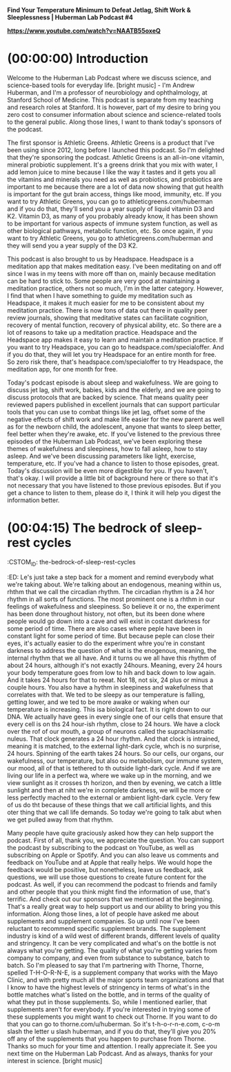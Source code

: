 *Find Your Temperature Minimum to Defeat Jetlag, Shift Work & Sleeplessness | Huberman Lab Podcast #4*

[[https://www.youtube.com/watch?v=NAATB55oxeQ][*https://www.youtube.com/watch?v=NAATB55oxeQ*]]


* (00:00:00) Introduction
:PROPERTIES:
:CUSTOM_ID: introduction
:END:
Welcome to the Huberman Lab Podcast where we discuss science, and
science-based tools for everyday life. [bright music] - I'm Andrew
Huberman, and I'm a professor of neurobiology and ophthalmology, at
Stanford School of Medicine. This podcast is separate from my teaching
and research roles at Stanford. It is however, part of my desire to
bring you zero cost to consumer information about science and
science-related tools to the general public. Along those lines, I want
to thank today's sponsors of the podcast.

The first sponsor is Athletic Greens. Athletic Greens is a product that
I've been using since 2012, long before I launched this podcast. So I'm
delighted that they're sponsoring the podcast. Athletic Greens is an
all-in-one vitamin, mineral probiotic supplement. It's a greens drink
that you mix with water, I add lemon juice to mine because I like the
way it tastes and it gets you all the vitamins and minerals you need as
well as probiotics, and probiotics are important to me because there are
a lot of data now showing that gut health is important for the gut brain
access, things like mood, immunity, etc. If you want to try Athletic
Greens, you can go to athleticgreens.com/huberman and if you do that,
they'll send you a year supply of liquid vitamin D3 and K2. Vitamin D3,
as many of you probably already know, it has been shown to be important
for various aspects of immune system function, as well as other
biological pathways, metabolic function, etc. So once again, if you want
to try Athletic Greens, you go to athleticgreens.com/huberman and they
will send you a year supply of the D3 K2.

This podcast is also brought to us by Headspace. Headspace is a
meditation app that makes meditation easy. I've been meditating on and
off since I was in my teens with more off than on, mainly because
meditation can be hard to stick to. Some people are very good at
maintaining a meditation practice, others not so much, I'm in the latter
category. However, I find that when I have something to guide my
meditation such as Headspace, it makes it much easier for me to be
consistent about my meditation practice. There is now tons of data out
there in quality peer review journals, showing that meditative states
can facilitate cognition, recovery of mental function, recovery of
physical ability, etc. So there are a lot of reasons to take up a
meditation practice. Headspace and the Headspace app makes it easy to
learn and maintain a meditation practice. If you want to try Headspace,
you can go to headspace.com/specialoffer. And if you do that, they will
let you try Headspace for an entire month for free. So zero risk there,
that's headspace.com/specialoffer to try Headspace, the meditation app,
for one month for free.

Today's podcast episode is about sleep and wakefulness. We are going to
discuss jet lag, shift work, babies, kids and the elderly, and we are
going to discuss protocols that are backed by science. That means
quality peer reviewed papers published in excellent journals that can
support particular tools that you can use to combat things like jet lag,
offset some of the negative effects of shift work and make life easier
for the new parent as well as for the newborn child, the adolescent,
anyone that wants to sleep better, feel better when they're awake, etc.
If you've listened to the previous three episodes of the Huberman Lab
Podcast, we've been exploring these themes of wakefulness and
sleepiness, how to fall asleep, how to stay asleep. And we've been
discussing parameters like light, exercise, temperature, etc. If you've
had a chance to listen to those episodes, great. Today's discussion will
be even more digestible for you. If you haven't, that's okay. I will
provide a little bit of background here or there so that it's not
necessary that you have listened to those previous episodes. But if you
get a chance to listen to them, please do it, I think it will help you
digest the information better.

* (00:04:15) The bedrock of sleep-rest cycles
:POPERTIES:
:CSTOM_ID: the-bedrock-of-sleep-rest-cycles
:ED:
Le's just take a step back for a moment and remind everybody what we're
taking about. We're talking about an endogenous, meaning within us,
rhthm that we call the circadian rhythm. The circadian rhythm is a 24
hor rhythm in all sorts of functions. The most prominent one is a
rhthm in our feelings of wakefulness and sleepiness. So believe it or
no, the experiment has been done throughout history, not often, but
its been done where people would go down into a cave and will exist in
costant darkness for some period of time. There are also cases where
peple have been in constant light for some period of time. But because
peple can close their eyes, it's actually easier to do the experiment
whre you're in constant darkness to address the question of what is the
enogenous, meaning, the internal rhythm that we all have. And it turns
ou we all have this rhythm of about 24 hours, although it's not exactly
24hours. Meaning, every 24 hours your body temperature goes from low to
hih and back down to low again. And it takes 24 hours for that to
reeat. Not 18, not six, 24 plus or minus a couple hours. You also have
a hythm in sleepiness and wakefulness that correlates with that. We
ted to be sleepy as our temperature is falling, getting lower, and we
ted to be more awake or waking when our temperature is increasing. This
isa biological fact. It is right down to our DNA. We actually have
gees in every single one of our cells that ensure that every cell is on
ths 24 hour-ish rhythm, close to 24 hours. We have a clock over the
rof of our mouth, a group of neurons called the suprachiasmatic
nuleus. That clock generates a 24 hour rhythm. And that clock is
intrained, meaning it is matched, to the external light-dark cycle,
whch is no surprise, 24 hours. Spinning of the earth takes 24 hours.
So our cells, our organs, our wakefulness, our temperature, but also
ou metabolism, our immune system, our mood, all of that is tethered to
th outside light-dark cycle. And if we are living our life in a perfect
wa, where we wake up in the morning, and we view sunlight as it crosses
th horizon, and then by evening, we catch a little sunlight and then at
niht we're in complete darkness, we will be more or less perfectly
mached to the external or ambient light-dark cycle. Very few of us do
tht because of these things that we call artificial lights, and this
oter thing that we call life demands. So today we're going to talk
abut when we get pulled away from that rhythm.

* (00:07:05) Night owls and morning larks
:POPERTIES:
:CSTOM_ID: night-owls-and-morning-larks
:ED:
No you may immediately be thinking, well, I've heard there are night
ows and there are mornings larks, they're sometimes called and their
geetic polymorphisms, that's just a fancy name for genetic variations
tht make some people want to wake up early and other people want to
sty up late and teens want to sleep in more. Sure, that's all true.
Tht's all true regardless of what names we give those. However, there's
noescaping the fact that human beings are a diurnal species. We were
deigned, literally, our cells and the circuits of our body were
costructed to be awake during the daytime and asleep at night. How do I
knw that? Well, I wasn't consulted at the design phase, but I'm certain
ofthat because many studies have shown that when we deviate too far
frm a diurnal schedule and we try and become nocturnal, we can pull it
of, but serious health effects, both mental and physical, start to
arse. I'm not going to spend much of today talking about all the
neative effects of jet lag I'll talk a little bit about it, or the
neative effects of shift work, or trying to scare you by telling you
abut the quite valid data around depression, amnesia, dementia, all the
terible things that happen when you're not sleeping well, rather I'd
lie to focus on what you can do and arm you with tools.

* (00:08:22) "The perfect schedule"
:POPERTIES:
:CSTOM_ID: the-perfect-schedule
:ED:
Solet's talk about that perfect schedule for a moment. And then let's
tak about jet lag and what jet lag really represents and how to push
bak on jet lag, shift your clock faster, and escape some of the severe
ba things that can happen with jet lag. Including just feeling
mierable when you're traveling for work or vacation. So what is the
pefect day? What does that look like from our circadian
slep-wakefulness standpoint? I'm about to summarize what I've said in
th three previous podcast episodes, as well as now countless Instagram
pots. Here's the deal. You basically want to get as much light, ideally
sulight, but as much light into your eyes during the period of each 24
hor cycle when you want to be awake, when you want to be alert. And you
wat to get as little light into your eyes at the times of that 24 hour
cyle when you want to be asleep or drowsy and falling asleep. How much
isenough? Well, you don't want to go so high with the light exposure
tht you damage your eyes because as many of you have heard me say
beore, the eyes are actually two pieces of your brain, your central
nevous system that were extruded out of your skull. And as pieces of
th central nervous system, aka your brain, they will not regenerate. At
lest right now, the technologies don't exist to regenerate those
nerons in humans you do not want to damage them. So what is too bright?
Wel, when it's painful to look at. When you have to blink or close your
eys in order to bear it. So please don't look at very bright lights, so
panful that they're likely going to damage your eyes. However, if you
ge up in the morning, and it's still dark out and you want to be awake,
yo would be wise to turn on artificial lights, in particular, overhead
lihts for reasons I've discussed previously. But those overhead lights
wil optimally trigger the neurons, these melanopsin cells in the retina
tht will activate your circadian clock. When the sun comes out, even if
thre's cloud cover, the sun does come out every day regardless of where
yo live, unless you live in a cave. People have said to me, well, I
lie in an area where I can't really see the sun. Well, the sun is
thre, it might be hiding behind clouds, unless it's very very dark
whre you live like Scandinavia in the depths of winter in which case
yo might want some artificial light. Get some sunlight in your eyes
whn you can. Here's the deal with sunlight and artificial light that I
hae not discussed previously. A lot of photon energy, a high amount of
lu, L-U-X, comes through even cloud cover.

* (00:11:04) The 100K Lux per morning goal
:POPERTIES:
:CSTOM_ID: the-100k-lux-per-morning-goal
:ED:
A ood number to shoot for as a rule of thumb, is to try and get
exosure to at least 100,000 lux before 9:00 AM. 10:00 AM maybe, but
beore 9:00 AM assuming you're waking up sometime between five and 8:00
AM Okay, so get 100,000 lux. Now you do not, I want to repeat, you do
no want to stare at a 200,000 lux or a 100,000 lux light. It's very,
vey bright. The mechanism of circadian clock setting and this is very
imortant, the mechanism of circadian clock setting involves these
nerons in your eye that send electrical signals to this clock above the
rof of your mouth and that system sums, meaning it adds photons, it's a
vey slow system. So let's say that I wake up and I look at my computer
sceen briefly or my phone screen. That's probably 500 to 1,000 lux. If
I ere to look at that for a full minute, I would get that photon energy
trnsferred into electrical energy of neurons and it would be
comunicated to my circadian clock. However, the signal that it's
moning will not have registered with the circadian clock unless I
loked at that for a hundred minutes or more, so 100,000. Now the
prblem is if you wake up at eight o'clock, you're not going to get
enugh light from artificial light before you reach what's called the
cicadian dead zone. So you have this opportunity before 9:00 AM, maybe
1000 AM to capture enough photons, and you have to do it with your
eys. I've discussed why that's important in previous episodes of the
pocast, we have to do it with your eyes. There is no extra ocular photo
reeption. This is not about vitamin D in your skin. This is about
seting your circadian clock which is paramount for mental and physical
helth. So here we're talking about trying to get that at least 100,000
htons but not all at once, but you got to get them before 9:00 AM-ish,
mabe 10:00 AM. So what do you do? You go outside. If you want to get
nedy about this quantitative, you could download a free app like Light
Meer and take a look around your house with Light Meter and you'll
noice that even bright overhead lights are only emitting about 4,000 or
5,00 lux. It's going to take a long while of looking at those lights
wih eyes open in order to set your circadian clock and tell your brain
an body that it's morning. Going outside even on a cloudy day could be
7,00, 10,000 lux. It's really remarkable how bright it is, meaning how
muh photon energy is coming through. So try and get 100,000 lux before
tht 9:00 AM. Now, if you can't do that because you live in an area of
th world where it's just not bright enough. Some people have sent me
pitures from Northern England. It's just not bright enough in winter.
Thn sure, you can resort to using artificial lights in order to get
enugh photons. And I'm putting out this 100,000 lux number as a target
toget each day before 9:00 AM. You can in theory, get it all from
arificial lights, but there are some special qualities about sunlight
tht make sunlight the better stimulus. First of all, it's free if it's
avilable outside. There is a number of different... There are, excuse
me a number of different technologies kind of like this one like a
liht pad that this one says it's a 930 lux. I'm covering this up 'cause
I' not trying to promote any specific products. I actually bought this
jut with my own money on Amazon, they're not a sponsor. And it lets you
togle the brightness, I think by holding this on, holding down this
buton, you can make it dimmer or brighter. There's about 1,000 lux, it
sems really bright, but a cloudy day outside will have five times more
phton energy coming through. So some people set these lights or ring
lihts that they use for selfies and that kind of thing near their
cofee or workstation first thing in the morning but you really want to
ge sunlight, okay? So those things are kind of nice because they'll
trvel and we're going to talk about jet lag. But I can't emphasize this
enugh that light has to be captured and summed before you enter the
cicadian dead zone which is the middle of the day. This is again,
tring to achieve kind of perfect schedule.

* (00:15:15) Keeping your biological clock set
:POPERTIES:
:CSTOM_ID: keeping-your-biological-clock-set
:ED:
Thn I've recommended, based on scientific literature, that you look at
sulight sometime around the time when the sun is setting and the reason
fo that of course is because it adjusts down the sensitivity of your
eys because here's the diabolical thing. While we need a lot of photon
enrgy early in the day to wake up our system and set our circadian
clck, and prepare us for a good night's sleep 14 to 16 hours later, it
taes very little photon energy to reset and shift our clock after 8:00
PM And that's why you want to, as much as you safely can, avoid bright
liht and even not so bright light between the hours of 10 or 11:00 PM
an 4:00 AM. A number of people have asked me some questions about this.
An the last episode I went into red lights, I went ahead and discussed
ble blockers, all that kind of stuff, so I'm not going to repeat all
tht. But here's the thing, if you see afternoon light, you're going to
adust down the sensitivity of your eyes so that you have a little bit
moe wiggle room, a little bit more leeway to view lights from screens
an overhead lights even late at night without disrupting your circadian
clck. But it is a kind of a double-edged sword where you need a lot of
liht early in the day and you need to avoid bright lights later in the
da.

* (00:16:15) Reset your cortisol
:POPERTIES:
:CSTOM_ID: reset-your-cortisol
:ED:
I'e mentioned studies on here, a number of you have asked about getting
th references. We are in the process of trying to get a webpage going
wih full links. There's some copyright issues that we have to deal
wih. But wherever possible, I'll try and reference these studies and
whn people ask I'll generally put them in the response to their
coments on YouTube or Instagram. There have been two studies done from
Unversity of Colorado, both published in Current Biology. You can
eaily find these online by just googling the words, Current Biology,
caping and reset circadian clocks, that have shown that two days of
waing up with the sun and avoiding light at night, they actually took
grduate students camping, what a cool experiment to be a part of, reset
th melatonin and cortisol rhythms for these people that had otherwise
drfted quite far from their natural rhythms. There're other things that
yo can do to shift your clock and to reinforce your clock. Like
exrcising more or less the same time, eating more or less the same
tie, etc. That's not what today's episode is about. So I just described
pefect schedule. Get at least 100,000 lux of light exposure to the eyes
no all at once, but summing across the morning. Again you know when
its too much because it's painful to look at, so that's obviously
soething to avoid. But then once the middle of the day, let's say,
yo're waking up at 10 or 11 you go outside the sun's overhead, forget
it you're not going to shift your clock, you're just not. It doesn't
wok that way. In the evening, you see the evening light and you want to
ge that light to adjust down your retinal sensitivity to afford you a
bi of a buffer so that late at night, if you happen to look at screens
orgo to the bathroom in the middle of the night, it's not going to
shft your clock because it takes probably only about 1,000 to 1500 lux
oflight energy to shift your clock in the middle of the night. So let's
tak about shifting clocks because for the jet lagged person, this
ablity to shift the clock with light, temperature, exercise, and food
isvitally important for getting onto the new local schedule. And
thre's so much out there about jet lag today. I'm going to dial it down
toone very specific parameter that all of you can figure out without
an technology or devices and can apply for when you travel for work or
plasure, or anytime you're jet lagged, and I want to absolutely
emhasize that you don't have to travel to get jet lagged. Many of you
ar jet lagged. You're jet lagged because you're looking at your phone
inthe middle of the night, you're jet lagged 'cause you're waking up at
diferent times a day, you're jet lagged because your exercise is on a
kid of chaotic regime, some days at this time, some days at that time.
An if that works for you, great. I want to be really clear that a
nuber of people always say, well, I know so and so that you know only
neded four hours of sleep and, or they're just fine, they traveled to
Euope and they're just fine. There's a lot of individual variability.
An we're going to talk about the origins of some of that variability. I
men, I know people that can eat anything and somehow seem to maintain
grat lipid profiles and you know, body weight and fitness ability. And
I now some people that they eat one cracker and they sort of dissolve
ino a puddle of kind of tears, right, because they think that that's
gong to throw them off and maybe it does, I don't know. There's a
trmendous amount of variability out there. So, this is really about
opimal and what's possible. And you have to ask, I can just say from
pesonal experience, I suffer terribly from jet lag, traveling in
cetain directions but not others. Some people don't have trouble with
je lag. Many people will travel to a new location, they feel great for
th first day and night and then they crash and they have trouble
sleping. Or they travel back and they have a terrible time getting back
ono a normal schedule. And some of this varies with age and some of it
vaies with genetics and there is no simple pill or anything that you
ca take to just get rid of jet lag. It doesn't work that way. If it
woked that way, I would tell you. But there are some simple things that
yo can do. I'm going to arm you with the knowledge of what jet lag is
an how it works. And contrary to what many people out there say and
beieve, I know that understanding mechanism affords you more
flxibility. Why understand mechanism as just opposed to me just writing
upa PDF and giving you a list of things to do? Well, what happens when
yo can't do those things in exactly the way they're written down. When
yo understand mechanism, you understand how to control the machine that
isyour biological system, your nervous system. So a little bit of
unerstanding about mechanism goes a really long way. So that's where
were headed. Let's talk about what jet lag is. Okay well, I promised
tht I wouldn't get too dark with all the terrible things that can
hapen with jet lag, but I'm about to get dark.

* (00:21:22) Jetlag, death and lifespan
:POPERTIES:
:CSTOM_ID: jetlag-death-and-lifespan
:ED:
Thre are quality peer reviewed papers showing that jet lag will shorten
yor life. It will kill you earlier. I guess it means you'll die
ealier. It doesn't actually kill you necessarily. Although there are
may cases where tourists end up stepping in front of buses, especially
incountries where the cars and buses drive on the opposite side of the
steet that they're used to, who are jet lagged and lose their life that
wa. Jet lag is a serious thing. Sure we have a family story about this.
Whn I was growing up, I had a family member travel overseas for work
an take a sleeping pill, I won't name the sleeping pill, though at the
en I'm going to talk about sleeping pills, and had a case of total
amesia for a week. That's not entirely uncommon. If you've ever been
relly jet lagged and fallen asleep, doesn't even have to be in the
midle of the day, woken up, you might not know where you are. And
tht's because time and space are really linked in the brain, wasn't
deigned to be transported four, five six hours into a new time zone, it
jut wasn't. Our brain and the biological mechanisms that govern
cicadian timing were designed to be shifted by a couple hours, not
neessarily six or nine or 12 hours. So you can really mess yourself up.
I'e had that experience, I usually experience it as fluctuations in
mod. I flew 12 hours out of phase, to Abu Dhabi once, to give a talk at
NY Abu Dhabi, and it was a mess. I actually was getting vertigo. I
wan't hallucinating but I was really out of it. And my mood was just
al over the place. And it was very bizarre. Jet lag, even if you don't
exerience it as mood shifts or amnesia, it can shorten your life. Now
hee's what's interesting.

* (00:23:00) Going East versus West
:POPERTIES:
:CSTOM_ID: going-east-versus-west
:ED:
Trveling westward on the globe is always easier than traveling
eatward, okay? It's interesting because the effects of jet lag on
logevity, have shown that traveling east takes more years off your life
thn traveling west. Now, of course, traveling 30 minutes into a new
tie zone or just one time zone over, or two times zone over rather, is
fa less detrimental to your biology and psychology than a eight hour
shft or a nine hour shift. Now, here's what's interesting. When we
thnk about the effects of jet lag on longevity or this idea that it can
shrten our lives, we have to ask ourselves why, why is that? And it
tuns out there's a pretty simple explanation for this. We've talked
beore about the autonomic nervous system, this set of neurons in our
spnal cord and body and brain that regulate our wakefulness and our
slepiness. Turns out that human beings, and probably most species, are
beter able to activate and stay alert than they are to shut down their
nevous system and go to sleep on demand. So if you really have to push,
an you really have to stay awake, you can do it, you can stay up later.
Bu falling asleep earlier is harder. And that's why traveling east has
a umber of different features associated with it, that because you're
trveling east you're trying to go to bed earlier, you know. As a
Caifornian, if I go to New York city, I've got to get to bed three
hors early and wake up three hours early, much harder than coming back
toCalifornia and just staying up a few more hours. And this probably
ha roots in evolutionary adaptation where under conditions where we
ned to suddenly gather up and go or forge for food, or fight, or do any
nuber of different things, that we can push ourselves through the
reease of adrenaline and epinephrin to stay awake. Whereas being able
toslow down and deliberately fall asleep is actually much harder to do.
Sothere's an asymmetry to our autonomic nervous system that plays out
inthe asymmetry of jet lag. So, if you want to read up on this, because
peple have asked me about papers, you can look, there's a paper
pulished by Davidson and colleagues, 2006, in Current Biology that
taks about the differences in life span for frequent eastward versus
wetward, versus no travel and longevity and etc. A number of different
bilogical markers of longevity. So going east is harder because going
tosleep earlier is harder, if you're trying to do that on demand. Many
peple have turned to melatonin as a way to try and induce sleepiness.
I' going to talk about melatonin at the end. I've mentioned on previous
pocasts, a number of you have asked for the evidence that melatonin is
poentially detrimental to some hormone systems, melatonin is a hormone.
An I'll discuss that at the end, in particular, the role of melatonin
insuppressing a hormone pathway that involves luteinizing hormone
tetosterone in men and estrogen in females. As well as a really
ineresting peptide called kisspeptin, that's a cool name. All right,
wel, let's think about travel and what happens. Let's say you're not
gong eastward or westward but you're going north or south. So if you go
frm for instance, Washington DC to Santiago Chile, or you go from Tel
Avv, Israel, to Cape town, South Africa, you're just north and south,
riht? And not either direction. You're not really moving into a
diferent time zone, you're not shifting. So you will experience travel
faigue. And turns out that jet lag has two elements, travel fatigue and
tie zone jet lag. Time zone jet lag is simply the inability of local
sulight and local darkness to match to your internal rhythm, this
enogenous rhythm that you have. So before we get too complicated and
to down in the weeds about this, I want to just throw out a couple
imortant things. First of all, I mentioned this earlier, but some
peple suffer from jet lag a lot, other people not so much. Most people
exerience worse jet lag as they get older. There are reasons for that
beause early in life, patterns of melatonin release are very stable and
flt and very high actually in children. It's one of the reasons why
thy don't undergo puberty. Then it becomes cyclical during puberty,
mening it comes on once every 24 hours and turns off once every 24
hors, it cycles, cyclic. And then as we get older, the cycles get more
dirupted and we become more vulnerable to even small changes in
scedule, etc, meal times, right? So, jet lag gets worse as we age. In
adition, there are other things that happen with age that people start
dong less exercise, their digestion can get worse, etc. So some of the
efects of age might not be direct effects of getting older but some of
th things that are correlated with being older. Like people who are
wiling to have a regular exercise regime can use that exercise regime
toshift their circadian clock. And I have a good friend, his father is
inhis 80s. He's still pushing out 25, 30 push-ups each morning, he's on
th Peloton or whatever it is, doing a lot of cycling. So some 80-year
ols are doing that, many are not, many 30 year olds are not. But if you
hae a regular exercise program, that's going to make it easier to shift
yor circadian clock for the sake of jet lag.

* (00:28:45) The key to clock control
:POPERTIES:
:CSTOM_ID: the-key-to-clock-control
:ED:
An it's actually a knob you can turn and you can leverage for shifting
yor clock. Before we go any further, I want to make changing your
inernal rhythm really easy. Or at least as easy and as simple as one
cold possibly make it, I believe. What I want to talk about is perhaps
on of the most important things to know about your body and brain,
whch is called your temperature minimum, okay? Most of you know your
aproximate weight, some of you might even know your blood pressure,
soe of you might even know your body mass index, some of you might know
oter things about your biology that have fancy names, but everyone
shuld know their temperature minimum. Your temperature minimum doesn't
reuire a thermometer to measure, although you could measure it. Your
teperature minimum is the point in every 24 hour cycle when your
teperature is lowest. Now, how do you measure that without a
thrmometer? It tends to fall 90 minutes to two hours before your
avrage waking time. So I want to repeat that, your temperature minimum
teds to fall 90 minutes to two hours before your average waking time.
Solet's say you're not traveling and your typical wake up time is 5:30
AM Your temperature minimum is very likely 3:30 AM or 4:00 AM. If you
wat, if any of you want to, you can measure your temperature minimum.
Yo can get a thermometer and you can measure your temperature every
cople hours for 24 hours, and you can find your temperature minimum.
Wht you're going to find is that you have a low point, the temperature
miimum, and then your temperature will start to rise, you'll wake up
abut two hours later. Then your temperature will continue to rise into
th afternoon it will peak, maybe a little trough, sometimes that
hapens, and then it'll start declining slowly as you approach
nihttime. There are things that will disrupt that temperature pattern.
Sanas, cold baths, intense exercise, etc. Meals tend to have a
thrmogenic effect that increases temperature slightly little blips, but
th overall cycle 24 hour cycle of temperature has this pattern.

* (00:31:01) Your Temperature Minimum
:POPERTIES:
:CSTOM_ID: your-temperature-minimum
:ED:
An last time I talked about the seminal work of Joe Takahashi and
oters, who have shown that temperature actually is the signal by which
ths clock above the roof of your mouth in-trains or collectively pushes
al the cells and tissues of our body to be on the same schedule.
Teperature is the effector. And once you hear that there should be an
imediate, oh, of course, because how else would you get all these
diferent diverse cell types to follow one pattern, right? A pancreatic
cel does something very different than a spleen cell or a neuron,
riht? They're all doing different things at different rates. So the
teperature signal can go out and then each one of those can interpret
th temperature signal as one unified and consistent theme of their
enironment. So temperatures vary from person to person. Some people are
986, some people run a little colder, etc. But you have a low point,
an you have a high point. Know your temperature minimum. How are you
gong to figure out this temperature minimum? The temperature minimum
ca be determined by taking the last three to five wake up times. So
le's say you wake up 7:00 AM, 8:00 AM, 3:00 AM, all right it happens.
Tae those, add them together, average them by adding them up and
diiding by the number of days, that'll give you the average. If you're
on of these people that wakes up at 3:00 AM and then goes back to sleep
an sleep till 10, your wake up time was 10:00 AM. If you use an alarm
clck, your wake-up time is still when you get up, okay? I know alarm
clcks have been kind of demonized but in my world being late and
mising appointments is also demonized, so I use an alarm clock. Many
peple will wake up at exactly the same time each day, there tends to
soe variation for people. Some people it's going to vary depending on
lie circumstances. But average that for three to seven days or so. Take
tht wake up time, you can then get an average or sort of typical
teperature minimum. Okay, so now you know how to get your temperature
miimum. Your temperature minimum is your absolute reference point for
shfting your circadian clock. Whether or not it's for jet lag, or shift
wok, or some other purpose. Here's the deal. If you expose your eyes to
brght light in the four hours, maybe five or six, but in the four hours
afer your temperature minimum, your circadian clock will shift so that
yo will tend to get up earlier and go to sleep earlier in the
susequent days, okay? So it's called a phase advance, if you'd like to
red up on this further. You advance your clock, okay? However, if you
viw bright light in the four to six hours before your temperature
miimum, you will tend to phase delay your clock. You will tend to wake
uplater and go to sleep later. Okay, I'm going to repeat this because
thre's so much confusion out there and people talk about circadian time
an all this. Find your temperature minimum. I tend to wake up at about
6:0 AM, sometimes 6:30, sometimes seven. It depends a lot on what I was
dong the night before as I'm guessing it does for you. But that means
tht my temperature minimum is probably somewhere right around 4:30 AM.
Whch means that if I wake up at 4:30 AM and I were to view bright light
at4:35 AM, I'm going to advance my clock. I'm going to want to go to
be earlier the subsequent night and wake up earlier the subsequent
moning. And as I shift my wake-up time, my temperature minimum shifts
to, right? Because each time we shift our wake-up time our temperature
miimum shifts, assuming that wake up time shifts more than 30 minutes
oran hour, okay. If I were to view bright light in the four to six
hors before 4:30 AM, guess what? The next night I'm going to want to
sty up later and I'm going to want to wake up later the subsequent
moning. Your temperature minimum is a reference point not a temperature
reding. Again, if you want to measure your temperature minimum and
fiure out what it is, 98 point whatever or 96 point whatever, that's
fie. You can do that. But that information won't help you. What you
ned to know is what time your body temperature is lowest and understand
tht in the four hours or so just after that time, viewing light will
adance your clock to make you want to get up earlier. And the four
hors before your temperature minimum, viewing light will make you want
tostay up later. Now, some people might be saying, well, I wake up
ealy and I want to stay up late and I'm sleepy all day and I'm a mess
orI feel fine. Look, let's talk about feeling fine. Turns out the
deinition of insomnia is when you're experiencing excessive sleepiness
duing the day. Sleepiness and fatigue are different, okay? So in the
wold of sleep medicine fatigue is a physical exhaustion, sleepiness is
faling asleep. Like falling asleep at your desk or falling asleep
duing lectures, or there seems to be something special about my
letures that makes people want to fall asleep. So if this cures your
inomnia fantastic, however, in all seriousness, sleepiness during the
da time unless it's around your temperature peak and only lasts about
90minutes or so, is a sign of insomnia. It's a sign of lack of sleep. I
wat to be very, very clear that if you know your temperature minimum,
yo can shift your clock using light.

* (00:36:30) Temperature and Exercise
:POPERTIES:
:CSTOM_ID: temperature-and-exercise
:ED:
Yo can also shift your clock by engaging in exercise in the four hours
afer your temperature minimum to wake up earlier on subsequent nights,
orexercise before then to delay your clock, okay? So now you can start
tosee and understand the logic of the system. And we'll talk about why
ths works and the underlying biology, but understanding that
teperature is the effector and understanding that you have this low
pont that reflects your most sleepy point, essentially right before
waing up, and then temperature rises, you can now start to shift that
teperature according to your travel needs. Here's one way in which you
miht do that. Let's say I am going to travel to Europe, which is nine
hors ahead typically, from California. I would want to determine my
teperature minimum which for me is about 4:30 AM maybe 5:00 AM, and I
wold want to start getting up at about 5:30 AM and getting some bright
liht exposure, presumably from artificial sources because the sunlight
is't going to be out at that time. Maybe even exercising as well, maybe
evn eating a meal at that time if that's in your practice. You would
wat to start doing that two or three days before travel. Because, once
yo land in or I land in Europe, chances are just viewing the sunrise or
suset in Europe is not going to allow me to shift my circadian clock.
Soe people say get sunlight in your eyes when you land but that's not
gong to work because one of two things is likely to happen. With a nine
hor shift like that either I'm going to view sunlight at a time that
coresponds to the circadian dead zone, the time in which my circadian
clck can't be shifted, or I'm going to end up viewing sunlight at a
tie that corresponds to the four to six hour window before my
teperature minimum. So it's going to shift me in exactly the opposite
diection that I want to go. So it can be very, very challenging for
peple to adjust to jet lag. So you need to ask, am I traveling east or
amI traveling west? Am I trying to advance my clock or delay my clock?
Reember viewing light, exercise and eating in the four to six hours
beore your temperature minimum will delay your clock. Eating, viewing
sulight, and exercising, you don't have to do all three but some
cobination of those in the four to six hours after your temperature
miimum will advance your clock. And this is a powerful mechanism by
whch you can shift your clock anywhere from one to three hours per day,
whch is remarkable. That means your temperature minimum is going to
shft out as much as three hours, which can make it such that you can
trvel all the way to Europe and in as long as you've prepared for a day
orso by doing what I described back home and then doing it when you
arive, you can potentially accomplish the entire shift within anywhere
frm 24 to 36 hours. And this is really important to emphasize that once
yo arrive in your new location and here I'm talking about traveling
eatward, California to Europe, once you arrive in your new location,
yo have to keep track of what your temperature minimum was back home
an how it's being shifted during your trip. Now it's much easier to do
thn you think. One of the unfortunate consequences of the smartphone is
tht you can't do something goofy like wearing two watches. One watch
tht corresponds to the time back home and another one that corresponds
tothe local time. Typically it updates automatically based on wifi,
et. But if you can keep track of the time back home then you can easily
shft your clock going forward. I'm hoping this will makes sense. I
relly want to emphasize that you don't have to be precise down to the
miute. Some of you may be asking, well, what about you've got this
teperature minimum and if I view light one minute before it then I'm
gong to delay my clock and one minute after it I'm going to advance my
clck. It doesn't quite work like that, okay. But it's very important to
unerstand that light is the primary way in which we can shift our
clck. And now you should also be able to understand things like the
cicadian dead zone from about 9:30, 10:00 AM all the way until six
hors before your temperature minimum. You're not going to shift your
clck. Nothing that you do in that time in terms of light viewing
beavior, feeding, etc, is going to shift your clock. And so a lot of
peple are landing in Europe getting sunlight in their eyes and throwing
thir clock out of whack or not shifting their clock at all. This brings
meto the other thing that's highly recommended.

* (00:41:20) Eating
:POPERTIES:
:CSTOM_ID: eating
:ED:
An I've mentioned this before, but you want to eat on the local meal
scedule. If it's in your practice to fast, fast, that's fine. But when
yo eat, you want to eat within the local schedule for alertness. Okay.
Tht means if you arrive and everyone's eating breakfast and you can't
stmach the idea of breakfast in your new location 'cause your appetite
is't there. That means the clock in your liver, you have a clock in
yor liver, biological clock, has not caught up to the new time zone.
Yo can force yourself to eat if you like, or you can skip that meal.
Bu what you don't want to do is stay on your home meal schedule, waking
upin the middle of the night and eating. That is really going to throw
thngs off because a lot of the clocks in the periphery like from the
lier, the peripheral body, will send information back to the brain and
thn the brain is getting really conflicted signals. So the temperature
miimum is really your anchor point for shifting your clock best. I
do't know why this information really hasn't made it into the popular
spere, quite so much. There's all sorts of stuff about taking things
lie melatonin, using binaural beats, a lot of kind of like more
sohisticated, complicated, and potentially problematic ways of trying
toshift the clock. Let's talk about melatonin but first I just want to
pase and shift gears a little bit because I talked about traveling
eatward, but we haven't talked about traveling westward.

* (00:42:50) Go West
:POPERTIES:
:CSTOM_ID: go-west
:ED:
SoI want to do that now. Let's say you're traveling from New York to
Caifornia or from Europe to California. The challenge there tends to
be how can you stay up late enough? Now, some people are able to do
ths because as I mentioned earlier, the autonomic nervous system is
asmmetrically wired such that it's easier to stay up late later than we
wold naturally want to than it is to go to sleep earlier. So let's say
yo land and it's 4:00 PM and you're just dying, you're in California,
yo came from Europe, it's 4:00 PM and you really, really want to go to
slep. That's where the use of things like caffeine, exercise, and
sulight can shift you, right? If it's after your temperature peak then
viwing sunlight around 6:00 PM or 8:00 PM or artificial light, if there
is't sunlight, will help shift you later, right? It's going to delay
yor clock and you're going to be able to stay up later. The worst thing
yo can do is take a nap that was intended to last 20 minutes or an
hor. I do this routinely and then wake up four hours later or you wake
upand it's midnight and you can't fall back asleep. You really want to
avid doing that. So provided it's not excessive amounts, stimulants
lie caffeine and coffee or tea can really help you push past that
afernoon barrier and get you to sleep more like on the local schedule.
An eating on the local schedule as well.

* (00:44:15) Pineal myths and realities
:POPERTIES:
:CSTOM_ID: pineal-myths-and-realities
:ED:
A umber of people have asked about the use of melatonin to induce
slepiness. All right, well let's think about what melatonin is.
Meatonin is this hormone that's released from the pineal gland, which
isthis gland. A couple of notes about the pineal, 'cause I've been
geting a lot of questions about this. I'm probably going to draw some
fie for this but I'd be happy to have a thoughtful, considerate debate,
wih some peer reviewed papers in front of us. The pineal does make this
halucinogenic molecule they call DMT, but in such a minuscule amounts
tht it is not responsible for the hallucinations you see in sleep and
draming. Sorry, folks. It's also not responsible for the hallucinations
yo might see through other approaches to DMT. It's just not, that's not
whre the DMT comes from. It's infinitesimally small amounts. There are
a ot of kind of wacky claims out there about calcification of the
pieal and fluoride and this kind of thing. Look, the pineal sits in an
ara of the brain near the fourth ventricle, where the skull is not
teribly far away although there's some overlap in neural tissue and
wih age there's some aggregation of some of the meninges and other
thngs around there that stick to the skull. Young brains don't look
lie old brains but there's no calcification of the pineal, all right?
Soyou can forget about calcification of the pineal as a problem. I
do't know where that whole thing got started but that's not an issue.
Yor pineal will churn out melatonin your whole life. Melatonin induces
slepiness. Melatonin during development is also responsible for timing
th secretion of certain hormones that are vitally important for
puerty. Does melatonin control the onset of puberty? Not directly, but
inirectly. Melatonin inhibits something called gonadotropin-releasing
homone, which is a hormone that's released from your hypothalamus also
roghly above the roof of your mouth in your brain.
Goadotropin-releasing hormone is really interesting 'cause it
stmulates the release of another hormone called luteinizing hormone,
whch in females causes estrogen to be released within the ovaries, it's
inolved in reproductive cycles, and in males stimulates testosterone
frm the sertoli cells of the testes. Melatonin is inhibitory to GnRH,
goadotropin-releasing hormone, and therefore is inhibitory to LH,
lueinizing hormone, and therefore is inhibitory to testosterone and
esrogen. There's just no two ways about it. There is immense amount of
daa on the fact that high levels of melatonin in seasonally breeding
anmals, takes the ovaries from nice and robust ovaries that are capable
ofdeploying eggs and this kind of thing and literally shrinking them
an making these animals infertile. These are very high levels of
meatonin in seasonal breeders in winter. Melatonin in males of seasonal
breders takes the testes and shrinks them. Long ago when I was at UC,
Bekeley as a master's student, I was working on neuroendocrinology, and
wewere working on this hamster species of seasonal breeders. And
baically when days are long, which inhibits melatonin, these little
Sierian hamsters as they're called, have testes about the size of, sort
oftypical table grapes, although that's a weird way to put it. When
das get shorter and the melatonin signal gets longer because light
inibits melatonin, days get shorter, melatonin gets longer. Those same
hasters would have testes that would involute to the size of about a
grin of rice. Now this does not happen in humans in short days. But
noetheless, the melatonin signal really does have a ton of effects on
th hormone system. Now, does that mean that if you've been taking
meatonin you've really screwed up your hormones? Not necessarily. Does
itmean if a kid has been taking melatonin that's really screwing up
thir puberty? Not necessarily and here's why. Melatonin operates on a
cocentration level. So in a child that's very, very small that has high
leels of melatonin, it actually can inhibit GnRH, LH, testosterone or
esrogen depending on the sex of the child. But as that child grows
though other mechanisms, like growth hormone release, etc, that same
amunt of melatonin released from the pineal is now diluted over a much
lager body so that the concentration actually goes way, way down, okay?
Bu here's the problem with supplementing melatonin. As I mentioned in
th previous episode, concentrations of melatonin in many commercial
suplements have been shown to be anywhere from 85% to 400% of what's
lited on the bottle. So when you take melatonin or a child takes
meatonin oftentimes they are taking super physiological levels of
meatonin, which at least by my read, and the literature, says that it
cold have dramatic effects on timing and course of things like puberty.
Soit's not so much that the journals have come out saying, oh, taking
tht melatonin inhibits puberty, it's that no single study has been done
wih the super physiological levels of melatonin that are present in a
lo of these supplements in developing children. So melatonin is used
wiely for inducing sleepiness when you want to fall asleep in the new
loation that you've arrived, right? You can't fall asleep, you take
meatonin, it helps you fall asleep. It does not help you stay asleep.
Inaddition to that, melatonin has been kind of touted as the best way
toshift your circadian clock. I'm happy to go on record saying, look,
ifyou need melatonin, you can work with a doctor or somebody who really
unerstands circadian and sleep biology go for it, if that's your thing.
Bu I, as always on this podcast and elsewhere, I have a bias toward
beavioral things that you can titrate and control like exposure to
liht exercise, temperature, etc, that have much bigger margins for
saety and certainly don't have these other endocrine effects that we've
ben thinking about and talking about. So if you want to take melatonin
inthe afternoon in order to fall asleep or in the evening, be my guest,
tht's up to you. Again, you're responsible for your health, not me. But
fo many people melatonin is not going to be the best solution. The best
soution is going to be to use light and temperature, and exercise on
eiher side of the temperature minimum to shift your clock both before
yor trip and when you land in your new location and your clock starts
toshift. Okay, so now you know my opinions about melatonin, feel free
tofilter them through your own opinions and experiences with melatonin.
An now you also understand what your temperature minimum is and how it
reresents an important landmark either side of which you can use light,
teperature, and exercise to shift your clock.

* (00:51:13) The Heat-Cold Paradox
:POPERTIES:
:CSTOM_ID: the-heat-cold-paradox
:ED:
Jut to remind you a little bit about temperature, if you want to shift
yor clock, typically you would do that by you can take a hot shower and
thn that will have a cooling effect after the hot shower. And if you
wee to get into a cold shower or an ice bath if you have access to one,
aferward there's going to be a thermogenic effect of your body
inreasing temperature. And if you just think about your natural rhythm
bak home when everything's stable, you have an idea a low point in
whch is your temperature minimum, and then you have a peak, and you
thnk about when you're doing this hot or cold shower in that rhythm,
no you should be able to understand how you're shifting your rhythm.
Tht temperature rhythm is the one that's going to move. Give you an
exmple. If I were to wake up in the morning and let's say I wake up at
6:0 AM. My temperature I know is rising, I've passed my temperature
miimum. If I were to get into a hot shower, that would then lower my
boy temperature when I got out, that is not normally what's happening
fist thing in the morning, and therefore my clock would very likely get
phse delayed, right? It's going to delay the increase in temperature.
Whreas if I got into a cold shower, something I don't personally like
todo, but I've done from time to time or an ice bath that's going to
thn have a rebound increase in body temperature and is going to phase
adance my clock. That peak in the afternoon is going to come about an
hor earlier. I'm going to want to go to bed earlier, later that night.
Soyou can start to play these games with timing and hot and cold, with
mels whether or not you eat, or you don't eat, and with light exposure,
whther or not you view light or you don't view light. So now you can
strt to see why understanding the core mechanics of a system can really
gie you the most flexibility because I could spend the next 25 years of
mylife answering every question about every nuance pattern of travel.
Wel, we're going to Sydney and then we're going there, what should I
do But that's on you. You need to figure out your temperature minimum
an your temperature peak, if you like, and then use these parameters to
itgives you flexibility. And that really underscores the most important
thng is that when you understand mechanism it's not about being
nerotically attached to a specific protocol, it's the opposite. It
gies you power to not be neurotically attached to a specific protocol.
Itcan give you great confidence and flexibility in being able to shift
yor body rhythms however you want. And when things get out of whack you
ca tuck them right back into place. One thing that's common is that
peple need to do a quick trip. It's not always that you're going to go
to you know on vacation for two weeks or, you know, work someplace else
fo weeks on end.

* (00:53:45) Staying on track
:POPERTIES:
:CSTOM_ID: staying-on-track
:ED:
Ifyour trip is 48 hours or less, stay on your home schedule. This can
betough and it may require scheduling meetings according to your home
scedule, but if you can somehow manage that the best thing to do would
beto stay on your home schedule. Your clock is not going to shift more
thn a couple hours, even if you do everything correctly in one day,
oky? So if I were to travel, say to Europe, I've actually done this, I
di a 24 hour trip to Basel, Switzerland, gave a talk and came back,
peple thought I was crazy but, I had a little bit of travel fatigue
'cuse remember there's fatigue from the actual travel experience. The
noelty of it, the air is never great on the planes, this was even true
beore there were mask requirements and things like that. There's the
trvel fatigue but you don't throw your clock off. If you stay 48 hours,
thn you start to shift a little bit. 72, that's when you start running
ino trouble. The transit time is also important but I would say if it's
thee days or less, stay on your home schedule as much as you can. And
beause sunlight isn't under your control unless there's something about
yo I don't know, that's when traveling with some sort of bright light
lie the light pad that I have down there that I showed earlier, for
thse of you listening just on audio, it sort of looks like an eight and
a alf by 11 inch pad. It's actually not designed for wake up, it's
acually designed, it's a drawing pad, and it emits about 1,000 lux of
liht. And so if you want to travel with something like that, you can
us that in your hotel room to wake up when you like.

* (00:55:30) Nightshades
:POPERTIES:
:CSTOM_ID: nightshades
:ED:
Soe people will use night shades, you know, not the night shades that
yo eat or that some people say you're not supposed to eat, I don't know
anthing about that, but the eye covers to keep light out. Those can be
vey useful on planes and in hotels and so on. So you can use light and
dak or you can travel with your light and dark devices so that you can
sty on your home schedule and get most of your light when it would be
yor normal wake up time back home. And what's kind of nice is if you
knw when your circadian dead zone is back home, which is generally for
mot people around 10:00 AM to about 3:00 PM, so basically the rising
phse of your temperature, then you can also feel free to be outside
wihout having to wear sunglasses or you don't have to worry about light
exosure. But if you know that window before your temperature minimum,
tht four to six hour window, that's the time when if you're viewing a
lo of light in your new location, you are going to shift your clock
prtty considerably and then you can come back home and have a terrible
tie. At the end of graduate school, I went to Australia, remarkable
contry, incredible people, incredible wildlife, had amazing time, I
cae back and it was the first time in my life where I couldn't sleep on
a egular schedule. I was sleeping in like hour long increments
thoughout the day, it was a nightmare. And it took me weeks to get back
ontarget. And the way I was able to do that was exercising consistently
atthe same time every 24 hours, turning my home into essentially a cave
atnight, even covering up the windows and then getting as much bright
liht in my eyes as I possibly could during the day, no sunglasses, etc.

* (00:57:00) Emergency resets
:POPERTIES:
:CSTOM_ID: emergency-resets
:ED:
Soit can take some real work if your clock gets thrown out of whack.
Thre's a phenomenon called ICU psychosis, where people that are in the
inensive care unit in hospitals actually lose their mind. They become
pschotic, hallucinations, etc. And it's because of altered circadian
cyles. We know this 'cause they're exposed to these lights and these
sonds, people coming in and checking on them.

* (00:57:30) Psychosis by light
:POPERTIES:
:CSTOM_ID: psychosis-by-light
:ED:
Thy leave the hospital or in some cases, there have been experiments
whre people are placed near a window where they get some natural light
an the psychotic symptoms disappear, presuming there weren't psychotic
syptoms beforehand, before they entered the hospital. So it's pretty
drmatic what light can do to the psyche and to the body. So let's talk
a ittle bit about a different form of jet lag that requires no planes,
notrains, no automobiles, and that's shift work.

* (00:58:05) Shift work
:POPERTIES:
:CSTOM_ID: shift-work
:ED:
Shft work is becoming increasingly common. Many of us are shift working
evn though we don't have to. We're doing work in the middle of the
niht, we are, you know, working on our computers at odd hours, sleeping
duing the day. A lot of people who are under shelter and place type
stff, are doing more of this. Kids with the drifting school schedules.
Hee's the deal with shift work. If there's one rule of thumb for shift
wok, it's that if at all possible, you want to stay on the same
scedule for at least 14 days, including weekends. Now that should
imediately cue the non shift workers to the importance of not getting
to far off track on the weekend, even if you're not a shift worker. So
sleping in on Sunday is not a good idea. The most important thing about
shft work is to stay consistent with your schedule. Now, I had a
coversation on an Instagram live with Samer Hattar, who's a
neroscientist at the National Institutes of Mental Health, he's
acually the head of the chronobiology unit there. And he was really
emhasizing this point because shift work where people are doing the
socalled swing shift, where they're working four days on one shift and
for days on or another, is extremely detrimental to a number of health
paameters. It gets the cortisol release from the adrenals really out of
whck. And there're these cortisol spikes at various hours of the day,
itmesses up learning, it really disrupts the dopamine system and
welbeing. It is a serious, serious problem. So if you can negotiate
wih your employer to stay on the same shift for two weeks at a time,
tht's going to be immensely beneficial and will help you offset a lot
ofthe negative effects of shift work. Now, I don't presume that all of
yo are going to be able to do that. Some of you just don't have that
leel of control. And of course, I want to acknowledge that shift
wokers are essential, right? Of course, first responders, firefighters,
poice officers, paramedics, etc, but also pilots, night nurses, people
woking on the hospital wards, people picking up trash. These night
shfts are critical to our functioning as a society, as I'm sure all of
yo can appreciate. If you're going to work a shift where let's say, you
strt at 4:00 PM and you end at 2:00 AM, excuse me, then there's some
imortant questions that arise. For instance, should you see light
duing your shift? Well, this is a matter of personal choice but ideally
yo want to view as much light as possible and as is safely possible
whn you need to be alert. So that would mean from 4:00 PM to 2:00 AM
an then you would want to sleep. So using light as a correlate of
alrtness and using darkness as a correlate of sleepiness, what this
mens is see as much light as you safely can during the phase of your
da when you want to be awake. So it's the same thing I said way back at
th beginning of this podcast episode. And see as little light as safely
posible and it allows you to function during the time when you want to
beasleep. So if you're finishing out that 2:00 AM shift, that's when
yo would want to avoid bright light exposure, you'd want to go home,
yo'd really want to avoid watching TV if possible. If you need that in
orer to fall asleep, that would be a case where something like dimming
th screen, plus blue blockers, if that's in your practice or you want
todo that would be helpful and then going to sleep and then you'll
prbably wake up late in the afternoon or early afternoon. Some of you
miht say, wait, Huberman, I thought you don't like blue blockers. I
neer said I don't like blue blockers. I don't like people wearing blue
blckers at the time of day when they want to be alert. And I don't like
peple asserting that blue blockers can prevent circadian shifts simply
beause people are wearing them. The brightness of light is what's
imortant it's not about the blue. So if you want to wear them, wear
thm, or just dim the lights or turn the lights off. So let's say you go
tosleep at, you get home after this 4:00 PM to 2:00 AM shift, you maybe
ea something, you go to sleep, and you wake up and it's noon or 1:00
PM Should you get light in your eyes? Well, your first assumption based
onwhat I've said previously might be that you're in the circadian dead
zoe that you can't because it's noon 1:00 PM. But you're not in the
cicadian dead zone because you're somebody who goes to sleep early in
th morning at 2:00 AM. So it's not like the circadian dead zone is a
stict time of day, it's an internal biological clock. So what do you
ned to know?

* (01:02:40) The Temperature-Light Rule
:POPERTIES:
:CSTOM_ID: the-temperature-light-rule
:ED:
Yo guessed it, you need to know your temperature minimum. You need to
knw whether not your temperature is increasing or decreasing. And now
wecan make this whole thing even simpler and just say, if your
teperature is decreasing, avoid light. If your temperature is
inreasing, get light. It's that simple, okay? If your temperature is
dereasing, avoid light, if your temperature is increasing, get light.
Th shift worker who works from 4:00 PM until 2:00 AM has a temperature
rhthm that's very different than mine where I wake up around 6:00 AM,
5:0 AM, and I go to sleep around 11:00 PM, okay? We both have a 24
hor-ish circadian cycle, except mine is more aligned to the rise and
seting of the sun and there's is not, right? So you have to know your
inernal temperature rhythm. And no you don't have to walk around with a
thrmometer wherever, taking your temperature. Although it'd be great if
soe of the devices that are out there, you know, people are counting
thir steps, I think it'd be great if people had a circadian body
teperature measurement. I'm not involved in any of this device
deelopment but I think it's a real call to arms, pun intended, to have
a ristband that would measure temperature and would tell you your
teperature minimum when you travel or whatnot. I don't know, maybe some
ofthese devices already do that. But if they don't, they should. It's
abolutely absurd to me why we wouldn't have the simple measurement,
vey easy to get that kind of information. You don't even need the exact
teperature read all you need to know is the high and low point. So
le's say you're a shift worker who really is nocturnal, you're flipped.
Wel, you want to stay on that nocturnal schedule. Now that can be very
had on families and social life of all kinds.

* (01:04:20) Up all night: watch the sunrise?
:POPERTIES:
:CSTOM_ID: up-all-night-watch-the-sunrise
:ED:
Bu the person who is working say from, you know, 8:00 PM, like sundown
tosunrise, this raises a question. Should they be looking at the
surise and should they be watching the sunset? Waking up with a sunset,
gong asleep at the sunrise. You think, well, is that light going to
thow them off? Ah, probably not. It's just actually going to invert
wht sunrise and sunset are. When they're waking up in the morning, if
thy look at the, you know, they get some sunlight in their eyes, they
lok at the sun and get some bright light from devices or overhead
lihts in their apartment or home, well, that's going to tend to wake
thm up if it's in the evening, right? So it's, you know I don't know if
I tated that clearly, but if in the evening the sun is setting and
thy're looking at that setting sun, that is the morning sun for that
peson and it will wake them up for their night shift. So temperature
riing. Then toward morning, what's happening? Okay, well, they're
clsing out their work shift. You're going home, the sun is rising. Do
yo look at the rising sun? Well, based on what you now know your eyes
ar very sensitive to resetting of circadian clocks. What will it do at
tht time? If this were a classroom, I would either cold call on
soebody or I'd wait for the oh, oh, oh, oh person in the audience that
invitably exists. So temperature is for that person, they've been up
fo a while, temperature is falling, not rising. For me it will be
riing. But 'cause I'm diurnal, I'm awake during the day. For that
peson the temperature's falling and so they view light while
teperature is falling. What's it going to do? It's going to phase delay
thm. It's going to make it harder for them to get to sleep the
folowing night. So you would say that person should watch the setting
su to help them wake up 'cause they're going to work the night shift,
bu should probably have sunglasses on or avoid viewing bright light
beore they go to sleep. So it's the same thing. They're just on an
inerted as a typical person who's diurnal, but they're on an inverted
scedule. And so I'm really trying hard here to make this all really
clar. There are kind of two patterns of requests in the world I'm
noicing as I've kind of ventured into the this landscape of social
meia and podcasts.

* (01:06:45) Error correction is good
:POPERTIES:
:CSTOM_ID: error-correction-is-good
:ED:
Thre are people who want to know every detail and want to quantify
evrything 'cause they want to get exactly right. These are like the
grduate students and students that don't want to make a mistake. And to
qute my graduate advisor, provided the mistakes are not dangerous,
cetainly not lethal, you kind of want to make a few little mistakes so
tht you can adjust, right? You don't want to endanger yourself. But
its actually, you're not going to get things perfect, that's called
lerning. Learning is when you realize, ah, I viewed the sun this time
an then I stayed up and it really messed me up, I'll never do that
agin. The other category of people seem to want the one size fits all
kid of like give me this pill or give me this protocol. And those
thngs generally work but they don't afford people flexibility. And if
thre's anything like that, it's this temperature minimum thing that
I'e been just hammering on again and again and again today because it's
soething that you own and that you can really use as a key landmark for
shfting your clock. I suppose there's a third category, which is,
peple accept that biological systems are actually much more forgiving
thn the way they're sometimes described. And I'm going to use this as
anopportunity to editorialize a little bit. You know, there's so much
mae of sleep debt. Look there isn't an IRS equivalent for sleep.
Thy're not going to come around and try and collect all the sleep that
yo didn't get. No one really knows what the consequences are going to
befor you and for me and for the next person for the sleep you didn't
ge. You can't really recover the sleep you missed out on, but you also
do't want to get neurotically attached to a schedule because there's
ths thing called sleep anxiety and then people have trouble falling
aseep and staying asleep.

* (01:08:20) NSDR protocols/implementation
:POPERTIES:
:CSTOM_ID: nsdr-protocolsimplementation
:ED:
SoI want to spend a moment on that and go back to a theme that I've
sad many times before, because these tools work what I called NSDR,
no-sleep deep rest. So this would be hypnosis, I gave you the link, but
I'l say it again, reveriehealth.com for clinically tested, research
teted free hypnosis for anxiety but also for sleep. Those are very
beeficial people. NSDR protocols, non-sleep deep rest protocols for
thngs like yoga nidra, I provided some links to those in the caption
fo episode two. These things really work. Last night, I woke up, I went
tobed about 10:30, I woke up at three in the morning, I knew I wasn't
feling rested. I did a NSDR protocol, I fell back asleep, I woke up at
6:0, okay. You need to teach your brain and your nervous system how to
tun off your thoughts and go to sleep. And ideally you do that without
meication unless there's a real need, you do that through these
beavioral protocols. They work because they involve using the body to
shft the mind not trying to just turn off your thoughts in the middle
ofthe night. Now there are periods of life where things are stressful
an people are concerned and you will have some struggle getting and
stying asleep. And there's, that really has to do more with anxiety
whch NSDR protocols also can help with. As I always say, do them in the
midle of the night if you wake up and you want to go back to sleep
duing the middle of the day, to teach your nervous system to calm down
an do them first thing in the morning if you didn't feel you got enough
slep. In other words, do them whenever you have an opportunity to do
thm because they really can help you learn how to turn on the
paasympathetic/calming arm of your autonomic nervous system. There's no
oter way that I'm aware of to teach your system to slow down and turn
of your thoughts and go back to sleep. But these are powerful
prtocols, and there's a lot of research now to support the fact that
thy can really help. Meditation would be another example. Certain kinds
ofmeditation involve focus and alertness. Those are slightly different
thn meditations that involve lack of focus and attention to say
inernal states. I'm going to pause there, and then I want to talk about
kis and the elderly. In other words, how do we control sleep and
cicadian rhythms and wakefulness in babies, adolescents, teens, and
agd folks.

* (01:10:44) The frog skin in your eye (not a joke)
:POPERTIES:
:CSTOM_ID: the-frog-skin-in-your-eye-not-a-joke
:ED:
Al right, before we talk about sleep in kids, I want to tell a little
stry. It's not a joke, many of you will be relieved that I'm not going
totry and tell another joke this episode. Which is the relationship
beween light, skin and pelage color, dopamine and reproduction, mating.
Somany seasonally breeding animals, Siberian hamsters which I mentioned
ealier, rabbits, fox, other animals, change their color of their coat.
Inthe winter they tend to be a lighter color, sometimes pure white,
soetimes with flecks of black or brown. And in the summer their pelage
chnges to a color of you know, brown or red, some other vastly
diferent color. That shift is controlled by light and by melatonin.
Ths has an interesting correlate in humans. So humans obviously have
diferent skin tones just genetically because of the amount of melanin
inone skin, depending on genetic background. But of course sunlight
wil increase the amount of melanin in the skin regardless, right? This
issuntan, sunburn, etc, bronzing, whatever. The whole system is wired
sothat shifts in skin color and shifts in these cells within the eye
an melatonin are actually very closely linked. So here's the story.
May years ago, meaning about 10 years ago, 15 years ago, let's see it
wa 20 years ago, forgive me. A guy named Iggy Provencio who was running
hi own lab at uniformed armed services, this is a standard biological
laoratory, discovered that there was an opsin in the eye in the cells
ofthe eye that connect to the rest of the brain called melanopsin.
Meanopsin, as many of you now know is the opsin, it's like a pigment,
itabsorbs light. It is the opsin that converts light into electrical
sinals to then set the circadian clock. Iggy discovered melanopsin
beause it was similar in form to what was in frog melanophores. It was
acually in the skin of frogs that allowed those frogs to go from pale
whte, when it was dark, for most of the 24 hour cycle, to pigmented
gren or brown for a frog. So there's this relationship between the
cels in our eye and the pigment cells of our skin. And we also know
tht in long days, there's more breeding. How does that work? Well
tht's actually from dopamine triggering increases in testosterone,
manly in males, and estrogen mainly in females although of course,
thre's testosterone estrogen in both sexes. So we have this kind of
pahway where it's light, increases in the melanin, dopamine and
reroduction on the one hand and lack of light, melatonin, decreases in
th darkness of skin, less melanin in the skin, or in the case of an
anmal with fur, white fur and no reproduction on the other hand. And
huans don't actually shift their breeding patterns tremendously from
log days and short days, although there are some data that there's some
shfts. We also don't radically change our skin color depending on how
muh sunlight exposure we have. But the simple way to put this is, when
das are long, there's a lot more dopamine and we feel really good and
thre's a lot more breeding and breeding-like behavior. When days are
shrt, there's a lot less dopamine and a lot less breeding behavior
beause these pathways are very highly conserved. Now what's interesting
isthat, as we've moved into a modern society where much of our waking
das we are looking at screens, which is fine, 'cause we're getting a
lo of light that way although not as much as sunlight. But also at
niht, we're getting a lot of light from screens. What's happened is all
thse path ways, melanin in the skin, turnover of skin cells, dopamine,
al of this stuff has become completely disrupted. Now that's not to say
tht we should go back to a time in which we didn't use artificial
lihts. But I think the important thing to realize is that feeling good
wih getting a lot of light, the relationship to dopamine and melanin in
th skin, and the good feelings of getting light also on our skin
prvided you're not getting burned or you're not getting excessive UV
exosure, those are not just coincidences. Those are hard-wired
bilogical mechanisms that exist in everybody regardless of how light or
dak your skin is to begin with. There's another point, which is
imortant, which is that the dopamine system which is this feel-good
moecule is very closely related to the testosterone and estrogen in
reroductive cycles. Remember melatonin inhibits gonadotropin-releasing
homone, luteinizing hormone, and the production of these hormones, and
meatonin is the effector. It is the hormone of darkness. So, I just
thew a lot of biology at you. And I'm not saying you're like a Siberian
haster, at least not in ways that I'm aware of. I'm not saying that
yor pelage color is going to change.

* (01:16:39) Why stress turns your hair white
:POPERTIES:
:CSTOM_ID: why-stress-turns-your-hair-white
:ED:
Acually the reason people go gray is because when you're really
stessed, did you know this, that when you're really stressed, there's
anincrease in the nerve fibers that release adrenaline to the hair
folicle and that activates peroxide groups in the hair follicle that
case the hair to actually go gray or white. So actually stress does
mae your hair gray or white. Aging does it too. That was a brief aside,
bu for those of you that are interested in the relationship between
liht and skin tone and all that kind of stuff, I thought you might find
itinteresting that the cells in your eye are a lot like these skin
cels in frogs or in animals that shift their entire color and sometimes
meamorphosize. You know, there are some species that literally change
shpe in their reproductive organs.

* (01:17:24) Ovaries or testes?
:POPERTIES:
:CSTOM_ID: ovaries-or-testes
:ED:
Infact, if that wasn't weird enough, when I was in graduate school at
Bekeley, there was another graduate student studying a species of
hemaphroditic mole, right, those little things that dig, hermaphrodite
moe that would change from having ovaries to testes and back again
deending on day life. Super cool, super different, and wild biological
mehanism. If you're wondering how those animals reproduce they actually
adust the numbers of males and females depending on the density of
maes and females. So if there are too many males, some of the males
tun their testes into ovaries. And if there're too many females, they
tun their ovaries into testes. They actually are true hermaphroditic
anmals as opposed to as pseudo hermaphrodite animals. Okay, let's get
bak on track. Let's talk about the animal that most of you care about
whch is the human animal. New parents and babies.

* (01:18:25) Babies and bright light
:POPERTIES:
:CSTOM_ID: babies-and-bright-light
:ED:
Al right, as I mentioned earlier, melatonin is not cyclic, it's not
cyling in babies, it's more phasic. It's being released at a kind of a
costant level. And babies tend to be smaller than adults, they are. And
sothose concentrations of melatonin are very high. As the baby grows,
thse concentrations per unit volume are going to go down. Babies are
no born with a typical sleep wake cycle. And now all the parents are
saing, tell me something I didn't know. They also have, and I really
wat to emphasize this, they also have much more sensitive optics of the
ey. So a number of people have asked me, you know, should I be exposing
mybaby to sunlight? You don't want to avoid sunlight, but their eyes
ar very sensitive, the optics of their eyes aren't quite developed so
muh so that you know when you look at a newborn baby and they look a
litle glassy-eyed and they're kind of looking through you or even a
yong child. A lot of people think that they're seeing you the way that
yo're seeing them. Hate to break it to you, but if you ever can just
gogle visual image of a like a one month old. The optics of their eyes
ar so poor that you're a cloudy image. They're not seeing your fine
deail. As the optics get better, then they will see you with more and
moe clarity. But a lot of that is clearing of the lens and some of the
oter aqueous features of the newborn eye, they don't see very well. But
thy also don't have such great ways of adjusting to bright light. And
sobabies have a natural aversion to bright lights. So you really want
toavoid trying to use sunlight or really bright light in the same way
tht you would for an adult on a young baby or child. As children get
oler however, melatonin does start to become slightly more cyclic,
slghtly more cycled, and their body temperature rhythms also start to
fal into a more regular, not quite 24 hour rhythm, they're more of
thse ultradian rhythms. So in episode, I think it was one or two of the
pocast, or maybe both, we talked about these 90 minute so-called
ulradian rhythms, where every 90 minutes babies are going through a
cyle of body temperature and some other hormonal features. I mean, so
muh is changing in their system. So what to do if a child isn't
sleping? You can use phases of darkness and phases of light but they're
gong to have to be shortened in order to try and encourage sleep when
yo want the child to sleep. It's not that they're just not going to
fal into an adult-like regime of a temperature minimum and a
teperature maximum. Their temperature minimums and maximums are
flctuating much more quickly. And it varies tremendously. Actually
thre's an interesting literature of whether or not they have siblings,
whther or not they're twins, whether or not they're in a nursery
enironment, whether or not they're alone, hopefully the baby's not
alne, but you know what I mean, that they're sleeping alone in a room
whle you're in the other room. There are a couple of things that seem
tohelp which is getting the overall environment into a 24 hour
scedule. So having the room slightly colder, obviously you want babies
tobe nice and cozy, slightly colder when you would like them to be
aseep, slightly warmer for the times you would like them to be awake.
Baies tend to run pretty hot anyway. And obviously you want to be very
caeful about avoiding all extremes of temperature, cold or hot. So if
thy're going through these 90 minute cycles, you're going to have to
adust to those 90 minute cycles as well.

* (01:21:40) Polyphasic sleep
:POPERTIES:
:CSTOM_ID: polyphasic-sleep
:ED:
Sothen people say, well, that's not going to help me at all because how
doI deal with the fact that I need to be up every 90 minutes at night?
Thre are a couple tools that can be helpful. The first one is going to
beto try and understand the relationship between calm and deep sleep.
Sothe autonomic nervous system can put us into states of panic, where
tht's kind of seesaw of autonomic alertness, goes all the way to panic.
Orit can be alertness, or it can be alert and calm, right? So there's a
rage there, it's a continuum. It can also be that you're in deep sleep,
sothe other end of the seesaw is way up or you're your in light sleep
oryou're kind of sleepy, or you're just feeling kind of relaxed.
Pehaps the most important thing if you're having to map to a baby
scedule in order to make sure that they're getting changings, and
nusing, etc, at the appropriate times, is to try and maintain, if you
ca't sleep or you can't sleep continuously, to try and maintain your
auonomic nervous system in a place where you're not going into
heghtened states of alertness when you would ideally be sleeping. Now,
I ealize that this could be translated to try and stay calm while
yo're sleep deprived, which is very hard for people to do. But this is
whre the non-sleep deep rest protocols surface again and can
poentially be very beneficial for people to be able to recover, not
neessarily sleep, but for them to maintain a certain amount of
auonomic regulation. So what would this look like? This would look
lie, the baby goes down, maybe it's only going to go down for 45
miutes. If you can capture sleep, capture sleep. There are some data
shwing what's called polyphasic sleep. If you can sleep in 45 minute
inrements or batches, even if it's spread throughout the day with
peiods of wakefulness in between, as miserable as that sound, there are
acually some adults that have deliberately employed that, who don't
hae children for the sake of work productivity. And it does tend to
reuce the total overall amount of sleep that you need. It is a very
had schedule for most people to maintain but if you have a baby, the
bay may be throwing you into that kind of schedule anyway. So if you
ca get 45 minutes sleep while they sleep, great. If you can get another
45minutes after waking and then they go back down to sleep, great. So
asmany phases of sleep as you can get. But if you can't sleep the data
onnon-sleep deep rest type protocols does show that at least from a
nerochemical level, I want to be clear what that means, reset of things
lie dopamine levels in the basal ganglia measured by things like
poitron emission tomography, etc. Those things tend to reset themselves
prtty well if you can access these deep rest state. So that means not
beng alert throughout the entire time that the baby is sleeping. Trying
tosort of mirror the baby's sleep cycle which can be brutal for certain
peple, and especially if you're trying to prepare meals and do all
thse things. So I do recognize that there are a lot of constraints on
paenting not just mapping on your baby's sleep schedule. As children
aproach ages one, two, three, four, that's when certainly the optics of
th eyes have improved but you don't want to damage the eyes of course,
wih very bright light. They are much more sensitive even until they're
kid of 10, 11 years old. And we'll talk about vision in children in a
moent. But trying to get longer and longer batches of sleep through,
hoefully not through the use of administering melatonin to the kids
'cuse that's what I talked about before why that could potentially be
derimental talk about that with your doctor.

* (01:25:25) Ultradian cycles in children
:POPERTIES:
:CSTOM_ID: ultradian-cycles-in-children
:ED:
Bu more so trying to get longer blocks of sleep that map onto these
ulradian cycles. So it would be better off to get a three hour, like
tw-90 minute cycles, than a four hour batch of sleep because waking up
inthe middle of those ultradian cycles can just be brutal for parent
an kid. So if one can't get a full six or 10, or some kids should even
besleeping 12 hours when they're growing quickly, trying to get batches
ofsleep even if they're fractured throughout the 24 hour cycle that are
mached more to these 90 minute cycles, meaning maybe one ultradian
cyle of 90 minutes, or two back to back, or three back to back to back.
Tht's going to be better than waking up in the middle of an ultradian
cyle. It's just going to set any number of other things in a better
diection than were you to try to say, just enforce or force a full
eiht or 10 hours of sleep. That's at least what the literature shows.
Soe kids sleep great through the night, starting at a very young age,
oters don't. I typically hear from people who are struggling
trmendously, they're losing their mind understandably, because they're
no sleeping, their kid's not sleeping and, or their kid is sleeping for
suh brief periods. So in other words, try and access deep calm if you
ca't sleep, try and access sleep, if you can sleep even if it's
frctured. And then you say, well, what about all the sunlight viewing
an the exercise stuff? When sleep is really, really dismantled, meaning
its happening in various times of day or night, that's especially, at
thse times it's going to be especially important for the parent to get
moning and evening sunlight because your circadian clock is going into
a ailspin and it basically wants to anchor to something. So you want to
gie it two anchors, morning and evening light. Okay, so this is rather
diferent than what I described for shift work, this is when things are
relly chaotic and you're just not able to sleep. Similar circumstances
ca arise if you're taking care of a very sick loved one, you're up all
niht. Try and stay calm using NSDR protocols, I know it's harder to do
thn to say, but those protocols are there, they're free, there's
reearch to support them. Try and get sleep whenever you can but also
tr to get morning sunlight and evening sunlight in your eyes if you can
an if you can't get that, use artificial light, okay?

* (01:27:38) Teens and puberty
:POPERTIES:
:CSTOM_ID: teens-and-puberty
:ED:
Wht about later life? So kids now, adolescents, teens, it is true that
tens have a tendency to wake up later and go to sleep later. In part,
jut because they're sleeping a lot more. They're churning out
goadotropin-releasing hormone and luteinizing hormone. Their whole
boies are changing. I don't know whether or not people realize this,
bu the fastest rate of aging that any of us will ever undergo is
puerty. That is the fastest rate of aging. And so there's a huge number
ofbiological processes that are happening during puberty, probably
deote a whole episode to puberty as a fascinating aspect to the life
corse but it is accelerated period of aging. And the circadian clock
mehanisms sometimes are very intact, and sometimes they're a little
dimantled and going through some change, but prioritize the duration of
slep for adolescents and teens. Now, if that means they're sleeping
unil 2:00 PM, and then waking up and then they're up all night, the up
al night part can become a problem especially with all the devices,
teting in their rooms or playing video games. Morning and evening
sulight would be ideal but some kids are just going to sleep through
th morning sunlight. However, if you were to measure their temperature,
wht you would find is that their temperature minimum would come later
inthe morning. It's not going to be 8:00 AM. It's going to be maybe
evn 10:00 AM, if they're sleeping until 11 or 12. Or it might be 8:00
AMif they're sleeping until 10. Remember temperature minimum is two
hors before your average waking time, typically. So in teens, it
maimizes the total amount of sleep. Try and get regular sunlight either
inthe morning or in the evening or both. But if they're sleeping
though the morning sunrise, that's probably not as much of an issue,
waing them up and depriving them of sleep is probably worse because
thir T-min, their temperature minimum, is actually falling later. So
thir circadian dead zone is later, etc. So I think with adolescents and
tens it makes sense to kind of give them a little bit more rope in
tems of allowing them some leeway to adjust their own schedule. Some
scools are even starting classes later on the basis of some very good
bilogy to support this late shifted rhythm and this extended sleep
phse.

* (01:29:50) Light before waking for better sleep
:POPERTIES:
:CSTOM_ID: light-before-waking-for-better-sleep
:ED:
Thre are data from Dr. Jamie Zeitzer, Department of Psychiatry and
Beavioral Sciences, and others at Stanford, showing that turning on the
lihts in the room of a teen before they wake up helps them get more
slep the subsequent night, it also tricks them into going to sleep a
litle bit earlier. But it gives them about 45 minutes more of deep
slep. And that's been shown statistically, total sleep time increases
aswell. If they're hiding under the covers, that's not going to work,
bu their eyes don't have to be open. I know a few parents now that are
coing in with a flashlight and flashing their kids over their eyelids
beore they wake up in hopes of getting this to work, some have told me
ths is working. That's not part of a standard study. But it does seem
towork because, now you should know why, because if light's getting
though the eyelids, and it's say 8:00 AM and the kid is still asleep
an they're going to wake up at 10, you're giving them light just after
oraround their temperature minimum, which is going to make them want to
goto sleep earlier. And in the case of teens, for some reason we don't
qute understand, sleep longer, about 45 minutes longer, spend more time
indeep sleep. Adults can do this too, if you can persuade someone or
pu your lights on timer for lights to go on before you wake up, that's
relly going to help you wake up earlier, okay. So if you're starting to
her some themes are really resounding over and over again, that should
bereassuring to you, right. That these are core mechanisms.
Fotunately, there aren't 1,000 different mechanisms.

* (01:31:20) Older people and cicadian rhythms
:POPERTIES:
:CSTOM_ID: older-people-and-cicadian-rhythms
:ED:
No in the elderly, there's a real tendency to want to go to sleep very
ealy and wake up very early. And people should talk to their physician.
Thre is some evidence that melatonin levels and patterns of melatonin
seretion can become a little chaotic in elderly folks. What do I mean
byelderly? Well, it's going to differ. Rates of aging differ, right?
Yo see some 65 year olds that are struggling to move and seem much
oler than some 65 year olds that are, you know, still hustling around
an have tons of energy. There's a lot of variation, some of it's
geetic, some of it's lifestyle factors, you know, it really varies.
Cetainly lifestyle factors can play an important role in rates of
agng. I think that the most prominent results from sleep and circadian
rhthms in the elderly are they need to get as much natural light, even
ifit's through windows. I realize that some elderly folks can't get
ouside as easily. It's not safe for them to do it, they can't move
arund as easily. Exercise can come in various forms for people that
ca't get outside and get a ton of sunlight by jogging or cycling. If
thy're not able to do that, light through window in that case, open
widow ideally, but for temperature reasons, etc, sometimes the window
ha to be closed. Getting people near that window and away from
arificial light early in the day, and away from artificial lights
duing the night phase can have a tremendous effect. And in the elderly
tht's when melatonin might be a viable option. And this should be
dicussed with a physician, of course, but you know, you're way past the
puerty time point. In most cases, people who are in their 70s, and 80s,
an 90s, are not churning out a lot of GnRH and luteinizing hormone to
bein with. And that's where struggles with falling asleep and staying
aseep, all the same parameters and things we've described before still
aply, light, exercise, temperature, etc, but that's where melatonin
miht be of greatest benefit. And again, I'm not pushing melatonin here
bu I think for elderly folks who are having trouble falling and staying
aseep, that might be worthwhile. There are, and I should just also
metion that regular schedule for folks that are elderly and as much
naural light as safely possible, those are going to be the key levers
fo adjusting sleep in circadian schedules.

* (01:33:48) Sleepy Supplements
:POPERTIES:
:CSTOM_ID: sleepy-supplements
:ED:
I'e mentioned before in previous podcasts, other supplements besides
meatonin. And some of those supplements are quite good for sleep. You
knw, I'm not a supplement pusher, I am somebody who takes supplements,
I elieve in them, some have worked for me some have not worked as well,
bu I certainly believe in getting the behaviors right. Whether or not
its NSDR protocols, viewing natural light, exercise, hot baths, or cold
shwers, or what have you, behavioral protocols first. There are some
suplements that I've mentioned in previous podcasts but I've seemed to
ge a lot of questions about. So I just want to take a couple minutes
an just talk about some of the supplements that can be beneficial for
heping turning off thinking, accessing deeper sleep, and even being
abe to compact your sleep schedule into a shorter period of hours,
mening getting by well with less sleep. People take a lot of sleeping
pils. I'm not going to tell people not to take sleeping pills. They can
bevery problematic, habit-forming, high side-effect incidents in many
caes, some people can handle them just fine. Again, I'm no physician,
I' not prescribing anything. I'm a professor, so I profess a lot of
thngs some of which are my opinion. Although, if you look at the
scentific literature, there are some impressive data around some
no-prescription drug type supplements that have fairly high safety
magins that you might consider but you should talk to your doctor
alays before adding or taking anything out of your health regimes,
riht? Your health is not my responsibility, it's your responsibility,
sobe a stringent filter. Along those lines, one of the most powerful
an useful tools that I've mentioned here on many times and I plan to
metion many many more times, is the website examine.com which I have no
afiliation with but is a wonderful site that links you to quality peer
reiewed studies relating to just about any supplement including some
saety warnings. Will also tell you what subjects, whether or not it was
ras, cats, elderly folks or kids, that a given study was done on, which
isimportant, can be kind of hard to pull from sites where people are
jut advertising supplements, right? They usually don't tell you what
th study was and who were these rats, who were these kids, etc. There
ar three supplements that at least for me have had a tremendously
poitive effect on my sleep that some of you might consider. I would
sa, if you're doing everything properly behaviorally and you're still
haing issues, then supplements might be a good thing for you. Or if you
ar traveling and you want a little bit of extra help in buffering your
slep wakefulness protocols. Some people like to go just to the
suplements. They're like, what should I take? I have people in my life
tht are like, just tell me what to take, you know. I'm more of, here's
wht you might want to do or not do and then think about what you might
wat to take or not take. But personal preference and it's a free
contry, so you can do what you like. Magnesium. So magnesium has been
shwn to increase the depth of sleep and has been shown to decrease the
amunt of time that it takes to access sleep, to fall asleep. It comes
invarious forms. I've talked a bunch of times about magnesium
theonate, T-H-R-E-O-N-A-T-E, threonate. which seems to be the more
biavailable form of magnesium. And magnesium threonate it seems is
shdowed preferentially to the brain which is where you want it. And
thre's certain transporters, it actually engages the GABA pathway which
teds to turn off certain areas of the forebrain and allows you to kind
offall asleep. There is a study, if you'd like to explore it since
peple serious about supplementation might want to explore the study,
whch is Ates et al, A-T-E-S Dose-Dependent Absorption Profile of
Diferent Magnesium Compounds. Looks to me like a quality peer reviewed
paer. I can put the link in the caption, and it explores all the
diferent forms of magnesium. It does seem like magnesium glycinate can
besimilar to magnesium threonate in terms of which tissues it is shadow
to Magnesium malate, M-A-L-A-T-E, is preferentially shadow to the
mucle, it appears, as opposed to the brain. So it's going to be more of
a uscle repair type thing or restoring magnesium stores in the
peiphery as opposed to the brain. Magnesium citrate has another name
tht I won't mention ingest, because magnesium citrate's main effect, at
lest on me and the people I know, seems to be a laxative effect as
oposed to a cognitive effect. There's also some evidence that magnesium
theonate can be neuroprotective. Those data come from quality labs,
motly rodent studies, not human studies, but it's kind of interesting.
An again, the safety margins for these things tend to be pretty high,
bu anytime you're going to take something new you should approach it
wih caution, especially since magnesium could be involved in heart
rhthm and things of that sort. The other supplement that has been very
beeficial for me is theanine. So this is T-H-E-A-N-I-N-E, theanine,
T--E-A-N-I-N-E. Theanine activates certain GABA pathways which are
inolved in turning off top-down processing and thinking, making it
eaier to fall asleep. And theanine, 100 milligrams to 300 milligrams
ha a calming effect. Theanine is now showing up in a number of
diferent energy drinks and even some coffees as a way to try and get
peple to ingest more of a given type of coffee 'cause the idea is it
wil take away the jitters and the anxiety, allowing people to drink
moe coffee. I'm talking about taking magnesium and theanine 30 to 60
miutes before bedtime not during the day to quell anxiety, but rather
30to 60 minutes before bedtime with or without food, for me hasn't made
a ifference. And the combination of those two things has really helped.
Thanine for sleepwalkers can be a problem. It does increase the
inensity of your dreams, it gives you very vivid dreams. So for sleep
wakers or people that get night terrors stay away from theanine is my
adice. Magnesium theanine might be something to explore for those of
yo that don't have those issues. With the emphasis on might. And then
I'e talked about a compound, and last time I talked about the
mehanisms of apigenin which is a derivative of chamomile, A-P-I-G-E-N,
whch acts as a little bit of a hypnotic by activating chloride
chnnels, hyperpolarized neurons, increases GABA in the brain, basically
maes you feel a little sleepy. And chamomile, for those of you that
red your what was it that Peter Rabbits snuck into Mr. McGregor's
gaden, ate the chamomile, fell asleep, Mr. Gregory came back. Okay,
anone flashing back to elementary school? Okay. There's a story about
chmomile having these kind of sedative-like effects, apigenin is highly
cocentrated chamomile also has intra-estrogenic effects. So if you want
tokeep your estrogen up you might want to be cautious about apigenin.
Tht's where things like examine.com become really useful because you
ca go to examine you put in apigenin, and it'll tell you all the things
tht it does and all the things that it does can sometimes include
thngs that you had no idea, like reducing conversion of certain
anrogens to estrogens which you might like or you might want to avoid.
Tht's up to you and where you want your estrogen levels depending on
wh you are and what your life circumstances and goals are. A few other
thngs that can help the transition to sleep, are things like 5-HTP
L-ryptophan. I've talked about why I'm not a fan of those for me, they
ted to throw me into deep sleep and then I wake up and I can't fall
bak asleep. So I don't like to tinker with my serotonin system, I don't
lie to tinker with my dopamine system, for entirely other reasons but
noe of which are particularly concerning it's just that I find that if
I ncrease my dopamine by taking L-Tyrosine in pill form, then I crash
relly hard the next day. Or if I take 5-HTP L-tryptophan I fall deeply
aseep and then I wake up. But I didn't mention that there might be ways
tomake sleep more compact. And so this is actually a request to you.

* (01:42:00) Red Pills & Acupuncture
:POPERTIES:
:CSTOM_ID: red-pills-acupuncture
:ED:
I ad a really interesting experience when I was a postdoc. I went for
th first time to an acupuncturist. I know there're varying thoughts and
opnions out there about acupuncture. I can't say that I've benefit so
muh from the acupuncture. There are now quality peer reviewed studies
shwing publishing neuron, Cell Press journal, excellent journal,
shwing that acupuncture can stimulate some anti-inflammatory compounds
deending on where the acupuncture is done. These are really good
stdies, came out last year. I talked about this on Instagram, I may
tak about it again. As well as certain acupuncture sites that increase
inlammation. So, you know, you can get different types of effects, you
ca't just say acupuncture is great across the board. And I'm assuming
tht the acupuncturist know which sites are good for increasing
inlammation, which ones are good for decreasing inflammation. However,
ths acupuncturist that I went to gave me these red pills. He said,
thse are minerals for sleep, and it was remarkable. I took the red
pils. Isn't that a thing now? Take the red pill. I don't know what that
mens, right, 'cause I'm not tuned in. But these red pills looked like
litle M&Ms, I took a couple of them on his suggestion and I fell deeply
aseep and four hours later woke up feeling incredibly rested, more
reted than I had ever felt in my entire life and I never required more
thn four hours sleep. Unfortunately, acupuncturist moved away, I never
fiured out what was in those red pills. I didn't get a chance to do the
mas spectroscopy, and I still wonder, he said they were minerals. So
soebody out there knows what these red pills are and what this compound
is And it was incredible, and I would love to know what those are. So
ifyou know, please don't go taking red pills at random to try and
rereate this non-experiment experience of mine. But please do contact
meif you find out or if you're an acupuncturist and you know what these
myterious red pills were, because they were pretty awesome.

* (01:43:50) Highlights
:POPERTIES:
:CSTOM_ID: highlights
:ED:
One again, I've thrown a tremendous amount of information at you. I
hoe you will figure out your temperature minimum and start working with
tht to access the sleep and wakeful cycles that you want to access. I
hoe that you will explore NSDR. You might want to explore
suplementation if that's your thing. You have now access to a lot of
mehanism about sleep and wakefulness. But in keeping with the theme of
ths podcast, where we stay on topic for an entire month or even
slghtly more, we are not done with sleep and wakefulness. I know this
isvery different than the typical podcast format, where one week it's
ho to become superhuman and the next week it's how to, you know,
deelop growth mindset and it's kind of all over the place with episode
toepisode. We are staying on track because I really believe that as we
drll deeper and deeper into these mechanisms, and you start hearing
soe of the same themes again and again, you're going to start to
deelop an intuition and an understanding of how these systems work in
yo and your particular life circumstances. And my goal is really to
evntually become obsolete. It's what my graduate advisor used to call
th hit by a bus principle. She had a somewhat morbid sense of humor and
usd to be, well, if I get hit by a bus tomorrow, what are you going to
dowithout me blabbing at you here? So I don't want to get hit by a bus,
I lan on living a very long time, if I have anything to say about it.
Bu were I to get hit by a bus tomorrow, what would you do for your
slep and wakefulness, right? You could put a comment on YouTube, which
I ope you will do. But if I were hit by a bus and killed then I
woldn't be able to answer your question. So know your temperature
miimum, understand light in the early part of the day is valuable.
Liht when you want to be awake, provided it's not so bright it's
daaging. It's great for you whether or not it comes from screens or
sulight but sunlight's better. Avoid light in the four to six hours
beore your temperature minimum or else you're going to delay your clock
uness you're traveling and that's what you want to do. Okay? Use
teperature, increase temperature to shift your clock, decrease
teperature to delay your clock, okay? Map out your temperature and
unerstand it. You don't have to know degree by degree across the day,
knw your minimum, know your maximum temperature in your 24 hour cycle
an you'll feel great power through that because then you'll know also
abut these ultradian cycles, these 90 minute cycles within which you
ca do focused work. Don't expect the focus to come early, expect focus
tocome in the middle and then kind of taper off. I talked a little bit
abut kids, a little bit about elderly, about parenting, we are going to
cotinue, there's going to be more. But now shift workers, travelers,
peple that are jet lagging themselves at home, you now have levers in
plce. Information can be powerful but you have to implement it in ways,
obiously safe ways and reasonable ways. But implementing this knowledge
inthe ways that you trust are safe and reasonable for you is going to
bethe way that you can develop a bit of a laboratory about yourself. I
loth the term biohacking, sorry, biohackers. I don't believe in hacking
anthing. I believe in understanding mechanism and applying the
prnciples of mechanism for which there are large bodies of quality peer
reiewed data, and even a whole center of mass around certain biological
prnciples, like the effects of light and temperature, temperature
miimums, that will allow you to shift your biology in the ways that you
wat it to go. That will allow you to shift your psychology in the ways
yo want to go. Next podcast episode, we are going to talk more about a
fe things. First of all, we're going to answer more of your questions
'cuse during office hours, I didn't get to all your questions from the
prvious episode. So I do read the comments and we're paying attention
an figuring out the most common questions. We are going to get to some
ofthe harder topics. Someone came at me, it's always fun when somebody
dos this, they said, well, these are just the kind of basal low-level
qustions. What about the big stuff? What about dreaming and lucid
draming and consciousness? Look, I'll talk about that stuff. And I'm
plnning to do that, some of which in the next episode and the following
epsode maybe even. But I want to give you data. I want to give you
thngs that are supported by data. So I will try to speculate as little
aspossible because this is a podcast about science and science-based
tols for everyday life. This is not about me speculating. Many people
hae speculated about the role of sleep, dreaming and consciousness.
Facinating topics, and a rather circular argument frankly, it's been
gong on for centuries. Someday we'll get there, right now we're
cocentrating on these deep biological mechanisms that make you who you
ar and allow you to feel certain ways, good or bad, allow you to
fuction physically in certain ways, good or bad, and give you more of a
sese of control. That's my goal here.

* (01:48:30) Feedback and Support
:PROPERTIES:
:CUSTOM_ID: feedback-and-support
:END:
Many people have quite graciously asked how they can help support the
podcast. First of all, thank you, we appreciate the question. You can
support the podcast by subscribing to the podcast on YouTube, as well as
subscribing on Apple or Spotify. And you can also leave us comments and
feedback on YouTube and at Apple that really helps. We would hope the
feedback would be positive, but nonetheless, leave us feedback, ask
questions, we will use those questions to create future content for the
podcast. As well, if you can recommend the podcast to friends and family
and other people that you think might find the information of use,
that's terrific. And check out our sponsors that we mentioned at the
beginning. That's a really great way to help support us and our ability
to bring you this information. Along those lines, a lot of people have
asked me about supplements and supplement companies. So up until now
I've been reluctant to recommend specific supplement brands. The
supplement industry is kind of a wild west of different brands,
different levels of quality and stringency. It can be very complicated
and what's on the bottle is not always what you're getting. The quality
of what you're getting varies from company to company, and even from
substance to substance, batch to batch. So I'm pleased to say that I'm
partnering with Thorne, Thorne, spelled T-H-O-R-N-E, is a supplement
company that works with the Mayo Clinic, and with pretty much all the
major sports team organizations and that I know to have the highest
levels of stringency in terms of what's in the bottle matches what's
listed on the bottle, and in terms of the quality of what they put in
those supplements. So, while I mentioned earlier, that supplements
aren't for everybody. If you're interested in trying some of these
supplements you might want to check out Thorne. If you want to do that
you can go to thorne.com/u/huberman. So it's t-h-o-r-n-e.com, c-o-m
slash the letter u slash huberman, and if you do that, they'll give you
20% off any of the supplements that you happen to purchase from Thorne.
Thanks so much for your time and attention. I really appreciate it. See
you next time on the Huberman Lab Podcast. And as always, thanks for
your interest in science. [bright music]
